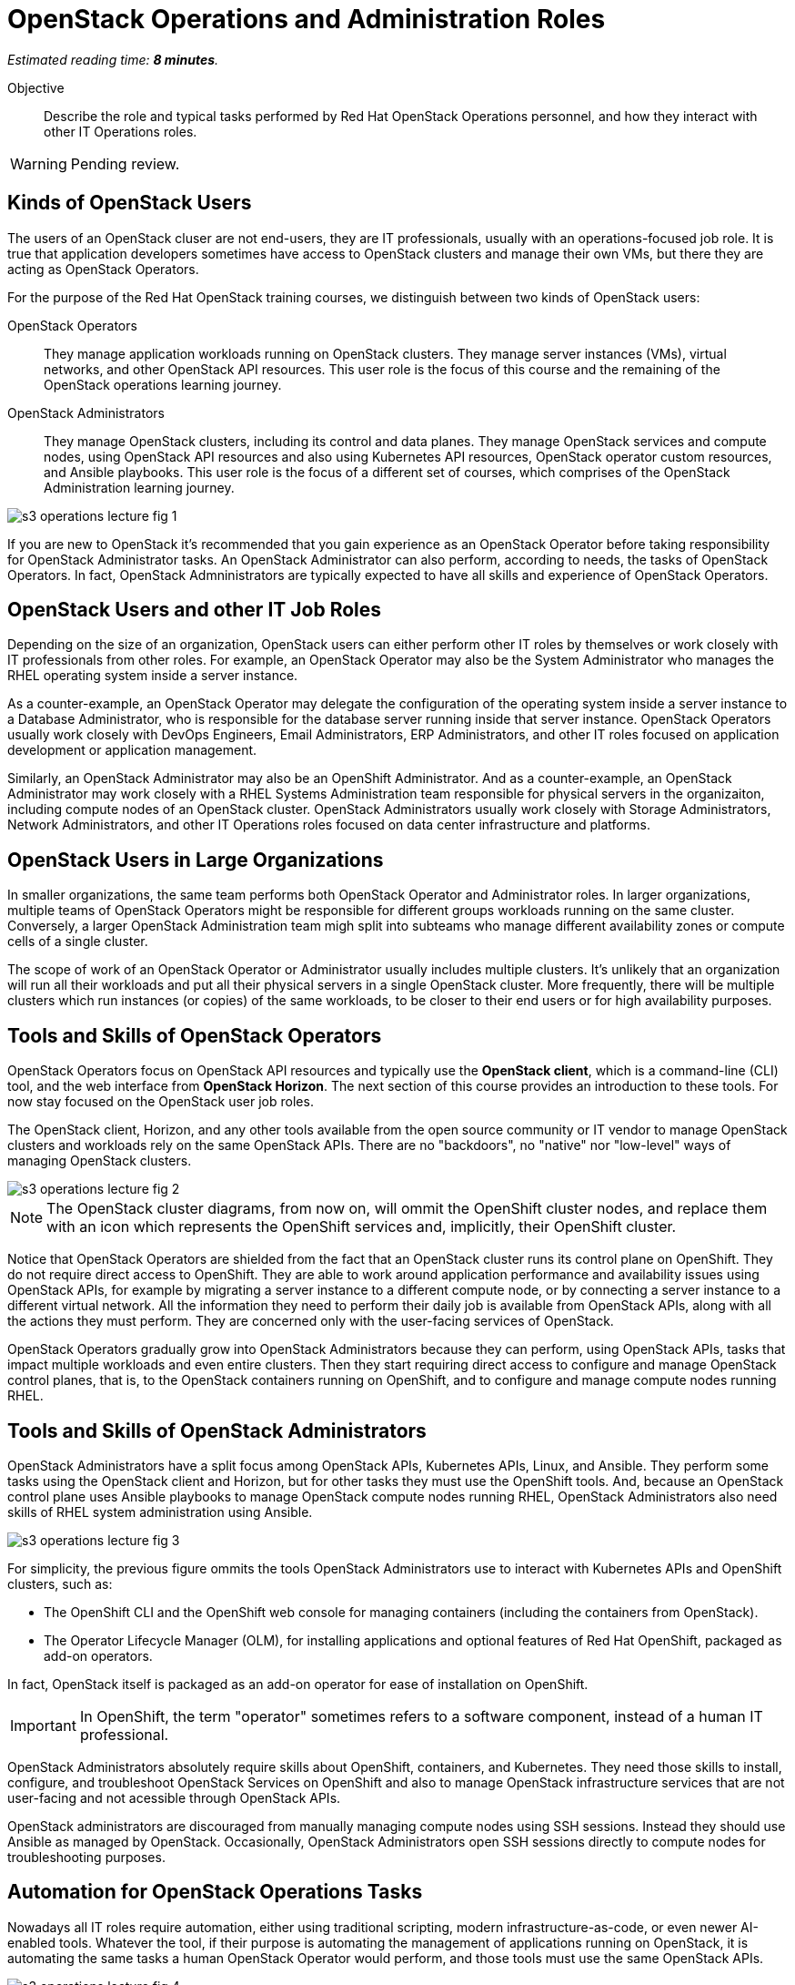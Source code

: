 :time_estimate: 8

=  OpenStack Operations and Administration Roles

_Estimated reading time: *{time_estimate} minutes*._

Objective::

Describe the role and typical tasks performed by Red Hat OpenStack Operations personnel, and how they interact with other IT Operations roles.

WARNING: Pending review.

== Kinds of OpenStack Users

The users of an OpenStack cluser are not end-users, they are IT professionals, usually with an operations-focused job role. It is true that application developers sometimes have access to OpenStack clusters and manage their own VMs, but there they are acting as OpenStack Operators.

For the purpose of the Red Hat OpenStack training courses, we distinguish between two kinds of OpenStack users:

OpenStack Operators::

They manage application workloads running on OpenStack clusters. They manage server instances (VMs), virtual networks, and other OpenStack API resources. This user role is the focus of this course and the remaining of the OpenStack operations learning journey.

OpenStack Administrators::

They manage OpenStack clusters, including its control and data planes. They manage OpenStack services and compute nodes, using OpenStack API resources and also using Kubernetes API resources, OpenStack operator custom resources, and Ansible playbooks. This user role is the focus of a different set of courses, which comprises of the OpenStack Administration learning journey.

//TODO add a link above to administration courses.

image::s3-operations-lecture-fig-1.svg[]
// Exported from https://docs.google.com/presentation/d/1lPtAxaKH9P2SjgexIwBi5RxHOjIUQV44R5c4nnrug74/edit#slide=id.p
// Can we give a name to this image?

If you are new to OpenStack it's recommended that you gain experience as an OpenStack Operator before taking responsibility for OpenStack Administrator tasks. An OpenStack Administrator can also perform, according to needs, the tasks of OpenStack Operators. In fact, OpenStack Admninistrators are typically expected to have all skills and experience of OpenStack Operators.

== OpenStack Users and other IT Job Roles

Depending on the size of an organization, OpenStack users can either perform other IT roles by themselves or work closely with IT professionals from other roles. For example, an OpenStack Operator may also be the System Administrator who manages the RHEL operating system inside a server instance.

As a counter-example, an OpenStack Operator may delegate the configuration of the operating system inside a server instance to a Database Administrator, who is responsible for the database server running inside that server instance. OpenStack Operators usually work closely with DevOps Engineers, Email Administrators, ERP Administrators, and other IT roles focused on application development or application management.

Similarly, an OpenStack Administrator may also be an OpenShift Administrator. And as a counter-example, an OpenStack Administrator may work closely with a RHEL Systems Administration team responsible for physical servers in the organizaiton, including compute nodes of an OpenStack cluster. OpenStack Administrators usually work closely with Storage Administrators, Network Administrators, and other IT Operations roles focused on data center infrastructure and platforms.

== OpenStack Users in Large Organizations

In smaller organizations, the same team performs both OpenStack Operator and Administrator roles. In larger organizations, multiple teams of OpenStack Operators might be responsible for different groups workloads running on the same cluster. Conversely, a larger OpenStack Administration team migh split into subteams who manage different availability zones or compute cells of a single cluster. 
// Is the last statement correct? For example - Az

The scope of work of an OpenStack Operator or Administrator usually includes multiple clusters. It's unlikely that an organization will run all their workloads and put all their physical servers in a single OpenStack cluster. More frequently, there will be multiple clusters which run instances (or copies) of the same workloads, to be closer to their end users or for high availability purposes.

== Tools and Skills of OpenStack Operators

OpenStack Operators focus on OpenStack API resources and typically use the *OpenStack client*, which is a command-line (CLI) tool, and the web interface from *OpenStack Horizon*. The next section of this course provides an introduction to these tools. For now stay focused on the OpenStack user job roles.

The OpenStack client, Horizon, and any other tools available from the open source community or IT vendor to manage OpenStack clusters and workloads rely on the same OpenStack APIs. There are no "backdoors", no "native" nor "low-level" ways of managing OpenStack clusters.

image::s3-operations-lecture-fig-2.svg[]
// Exported from https://docs.google.com/presentation/d/1lPtAxaKH9P2SjgexIwBi5RxHOjIUQV44R5c4nnrug74/edit#slide=id.p

NOTE: The OpenStack cluster diagrams, from now on, will ommit the OpenShift cluster nodes, and replace them with an icon which represents the OpenShift services and, implicitly, their OpenShift cluster.

Notice that OpenStack Operators are shielded from the fact that an OpenStack cluster runs its control plane on OpenShift. They do not require direct access to OpenShift. They are able to work around application performance and availability issues using OpenStack APIs, for example by migrating a server instance to a different compute node, or by connecting a server instance to a different virtual network. All the information they need to perform their daily job is available from OpenStack APIs, along with all the actions they must perform. They are concerned only with the user-facing services of OpenStack.

OpenStack Operators gradually grow into OpenStack Administrators because they can perform, using OpenStack APIs, tasks that impact multiple workloads and even entire clusters. Then they start requiring direct access to configure and manage OpenStack control planes, that is, to the OpenStack containers running on OpenShift, and to configure and manage compute nodes running RHEL.

== Tools and Skills of OpenStack Administrators

OpenStack Administrators have a split focus among OpenStack APIs, Kubernetes APIs, Linux, and Ansible. They perform some tasks using the OpenStack client and Horizon, but for other tasks they must use the OpenShift tools. And, because an OpenStack control plane uses Ansible playbooks to manage OpenStack compute nodes running RHEL, OpenStack Administrators also need skills of RHEL system administration using Ansible.

image::s3-operations-lecture-fig-3.svg[]
// Exported from https://docs.google.com/presentation/d/1lPtAxaKH9P2SjgexIwBi5RxHOjIUQV44R5c4nnrug74/edit#slide=id.p

For simplicity, the previous figure ommits the tools OpenStack Administrators use to interact with Kubernetes APIs and OpenShift clusters, such as:

* The OpenShift CLI and the OpenShift web console for managing containers (including the containers from OpenStack).

* The Operator Lifecycle Manager (OLM), for installing applications and optional features of Red Hat OpenShift, packaged as add-on operators.

In fact, OpenStack itself is packaged as an add-on operator for ease of installation on OpenShift.

IMPORTANT: In OpenShift, the term "operator" sometimes refers to a software component, instead of a human IT professional.

OpenStack Administrators absolutely require skills about OpenShift, containers, and Kubernetes. They need those skills to install, configure, and troubleshoot OpenStack Services on OpenShift and also to manage OpenStack infrastructure services that are not user-facing and not acessible through OpenStack APIs.

OpenStack administrators are discouraged from manually managing compute nodes using SSH sessions. Instead they should use Ansible as managed by OpenStack. Occasionally, OpenStack Administrators open SSH sessions directly to compute nodes for troubleshooting purposes.

== Automation for OpenStack Operations Tasks

Nowadays all IT roles require automation, either using traditional scripting, modern infrastructure-as-code, or even newer AI-enabled tools. Whatever the tool, if their purpose is automating the management of applications running on OpenStack, it is automating the same tasks a human OpenStack Operator would perform, and those tools must use the same OpenStack APIs.

image::s3-operations-lecture-fig-4.svg[]
// Exported from https://docs.google.com/presentation/d/1lPtAxaKH9P2SjgexIwBi5RxHOjIUQV44R5c4nnrug74/edit#slide=id.p

Nothing prevents automation tools from running inside an OpenStack cluster. The OpenStack service named Heat, which is included with Red Hat OpenStack Services on OpenShift, is one of such tools. Most tools, for example CI/CD managers, and infrastructure automation such as Ansible, can run either outside or inside an OpenStack cluster. And, if they run inside a cluster, nothing prevents them from managing other clusters.

Automation tools can also run in Kubernetes, as containers. In fact, the ability to use tools already included with Red Hat OpenShift, such as OpenShift Pipelines, is another advantage of running OpenStack control planes on OpenShift, opening the possibility of managing all applications used to support IT infrastructure using the same set of Kubernetes primitives and workflows.
